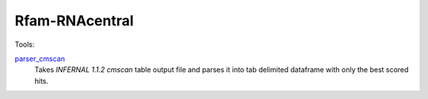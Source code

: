 Rfam-RNAcentral
===============
Tools:

`parser_cmscan <https://github.com/nataquinones/Rfam-RNAcentral/tree/master/parser_cmscan>`_
  Takes *INFERNAL 1.1.2 cmscan* table output file and parses it into tab delimited dataframe with only the best scored hits.
